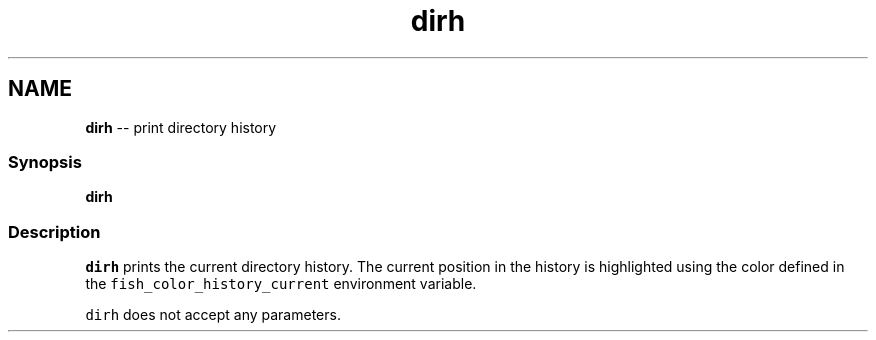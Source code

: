 .TH "dirh" 1 "Mon Jul 6 2015" "Version 2.2.0" "fish" \" -*- nroff -*-
.ad l
.nh
.SH NAME
\fBdirh\fP -- print directory history 

.PP
.SS "Synopsis"
.PP
.nf

\fBdirh\fP
.fi
.PP
.SS "Description"
\fCdirh\fP prints the current directory history\&. The current position in the history is highlighted using the color defined in the \fCfish_color_history_current\fP environment variable\&.
.PP
\fCdirh\fP does not accept any parameters\&. 
